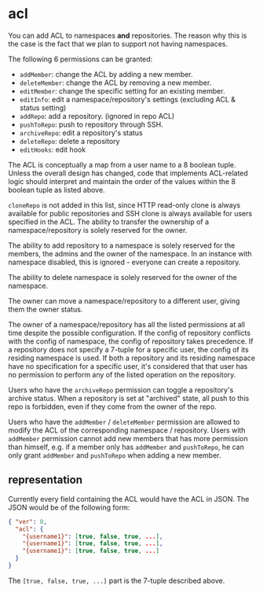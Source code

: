 * acl

You can add ACL to namespaces *and* repositories. The reason why this is the case is the fact that we plan to support not having namespaces.

The following 6 permissions can be granted:

+ =addMember=: change the ACL by adding a new member.
+ =deleteMember=: change the ACL by removing a new member.
+ =editMember=: change the specific setting for an existing member.
+ =editInfo=: edit a namespace/repository's settings (excluding ACL & status setting)
+ =addRepo=: add a repository. (ignored in repo ACL)
+ =pushToRepo=: push to repository through SSH.
+ =archiveRepo=: edit a repository's status
+ =deleteRepo=: delete a repository
+ =editHooks=: edit hook

The ACL is conceptually a map from a user name to a 8 boolean tuple. Unless the overall design has changed, code that implements ACL-related logic should interpret and maintain the order of the values within the 8 boolean tuple as listed above.

=cloneRepo= is not added in this list, since HTTP read-only clone is always available for public repositories and SSH clone is always available for users specified in the ACL. The ability to transfer the ownership of a namespace/repository is solely reserved for the owner.

The ability to add repository to a namespace is solely reserved for the members, the admins and the owner of the namespace. In an instance with namespace disabled, this is ignored - everyone can create a repository.

The ability to delete namespace is solely reserved for the owner of the namespace.

The owner can move a namespace/repository to a different user, giving them the owner status.

The owner of a namespace/repository has all the listed permissions at all time despite the possible configuration. If the config of repository conflicts with the config of namespace, the config of repository takes precedence. If a repository does not specify a 7-tuple for a specific user, the config of its residing namespace is used. If both a repository and its residing namespace have no specification for a specific user, it's considered that that user has no permission to perform any of the listed operation on the repository.

Users who have the =archiveRepo= permission can toggle a repository's archive status. When a repository is set at "archived" state, all push to this repo is forbidden, even if they come from the owner of the repo.

Users who have the =addMember= / =deleteMember= permission are allowed to modify the ACL of the corresponding namespace / repository. Users with =addMember= permission cannot add new members that has more permission than himself, e.g. if a member only has =addMember= and =pushToRepo=, he can only grant =addMember= and =pushToRepo= when adding a new member.

** representation

Currently every field containing the ACL would have the ACL in JSON. The JSON would be of the following form:

#+begin_src json
{ "ver": 0,
  "acl": {
    "{username1}": [true, false, true, ...],
    "{username1}": [true, false, true, ...],
    "{username1}": [true, false, true, ...]
  }
}
#+end_src

The =[true, false, true, ...]= part is the 7-tuple described above.


